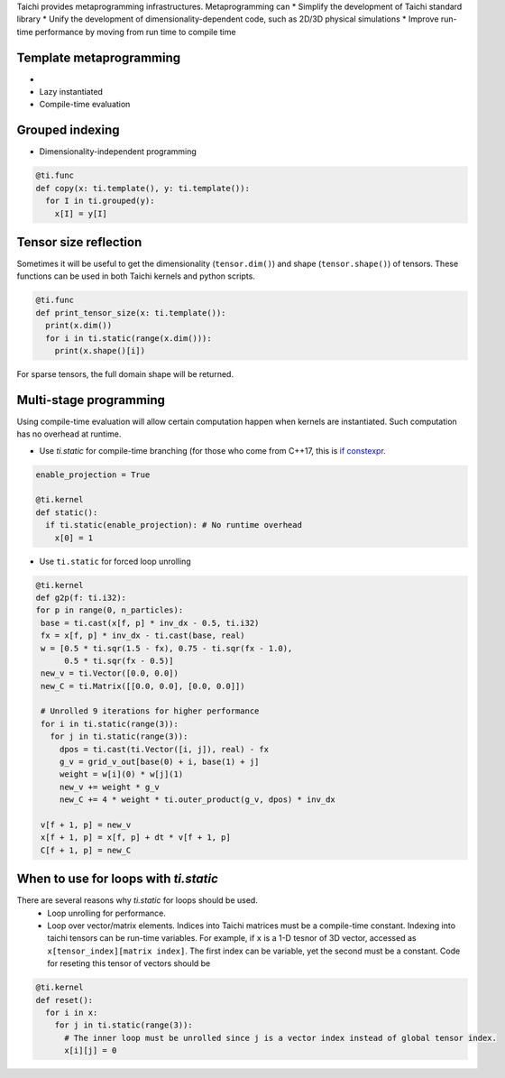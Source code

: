 Taichi provides metaprogramming infrastructures. Metaprogramming can
* Simplify the development of Taichi standard library
* Unify the development of dimensionality-dependent code, such as 2D/3D physical simulations
* Improve run-time performance by moving from run time to compile time

Template metaprogramming
------------------------------------------

*
* Lazy instantiated
* Compile-time evaluation

Grouped indexing
------------------------------------------

* Dimensionality-independent programming

.. code-block:: python

  @ti.func
  def copy(x: ti.template(), y: ti.template()):
    for I in ti.grouped(y):
      x[I] = y[I]


Tensor size reflection
------------------------------------------

Sometimes it will be useful to get the dimensionality (``tensor.dim()``) and shape (``tensor.shape()``) of tensors.
These functions can be used in both Taichi kernels and python scripts.

.. code-block:: python

  @ti.func
  def print_tensor_size(x: ti.template()):
    print(x.dim())
    for i in ti.static(range(x.dim())):
      print(x.shape()[i])

For sparse tensors, the full domain shape will be returned.

Multi-stage programming
------------------------------------------
Using compile-time evaluation will allow certain computation happen when kernels are instantiated.
Such computation has no overhead at runtime.

* Use `ti.static` for compile-time branching (for those who come from C++17, this is `if constexpr <https://en.cppreference.com/w/cpp/language/if>`_.

.. code-block:: python

   enable_projection = True

   @ti.kernel
   def static():
     if ti.static(enable_projection): # No runtime overhead
       x[0] = 1


* Use ``ti.static`` for forced loop unrolling

.. code-block:: python

 @ti.kernel
 def g2p(f: ti.i32):
 for p in range(0, n_particles):
  base = ti.cast(x[f, p] * inv_dx - 0.5, ti.i32)
  fx = x[f, p] * inv_dx - ti.cast(base, real)
  w = [0.5 * ti.sqr(1.5 - fx), 0.75 - ti.sqr(fx - 1.0),
       0.5 * ti.sqr(fx - 0.5)]
  new_v = ti.Vector([0.0, 0.0])
  new_C = ti.Matrix([[0.0, 0.0], [0.0, 0.0]])

  # Unrolled 9 iterations for higher performance
  for i in ti.static(range(3)):
    for j in ti.static(range(3)):
      dpos = ti.cast(ti.Vector([i, j]), real) - fx
      g_v = grid_v_out[base(0) + i, base(1) + j]
      weight = w[i](0) * w[j](1)
      new_v += weight * g_v
      new_C += 4 * weight * ti.outer_product(g_v, dpos) * inv_dx

  v[f + 1, p] = new_v
  x[f + 1, p] = x[f, p] + dt * v[f + 1, p]
  C[f + 1, p] = new_C


When to use for loops with `ti.static`
-----------------------------------------

There are several reasons why `ti.static` for loops should be used.
 - Loop unrolling for performance.
 - Loop over vector/matrix elements. Indices into Taichi matrices must be a compile-time constant. Indexing into taichi tensors can be run-time variables. For example, if ``x`` is a 1-D tesnor of 3D vector, accessed as ``x[tensor_index][matrix index]``. The first index can be variable, yet the second must be a constant. Code for reseting this tensor of vectors should be

.. code-block:: python

   @ti.kernel
   def reset():
     for i in x:
       for j in ti.static(range(3)):
         # The inner loop must be unrolled since j is a vector index instead of global tensor index.
         x[i][j] = 0

